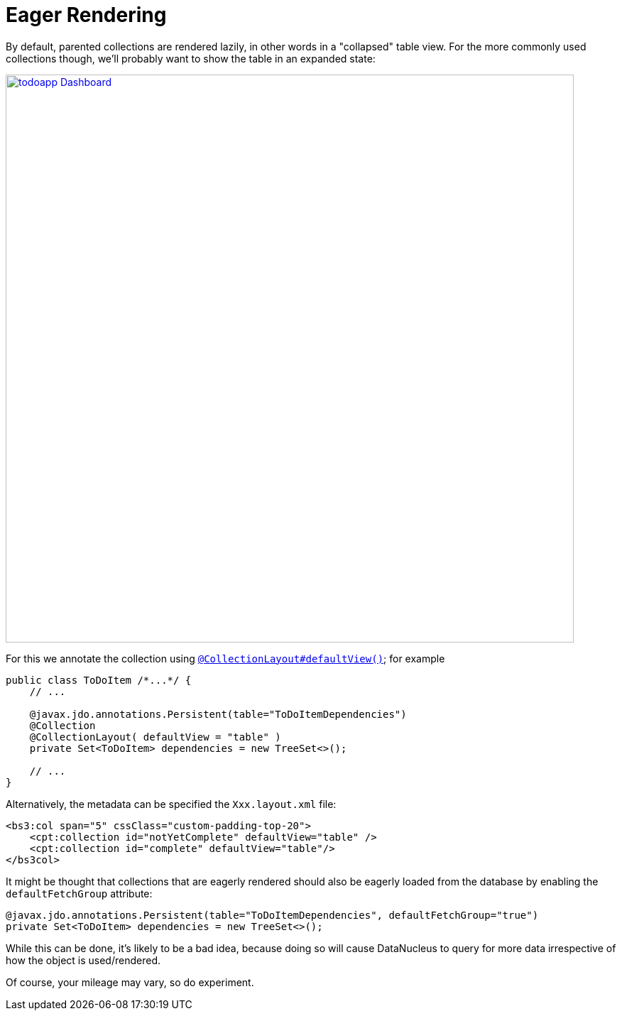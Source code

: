 = Eager Rendering
:Notice: Licensed to the Apache Software Foundation (ASF) under one or more contributor license agreements. See the NOTICE file distributed with this work for additional information regarding copyright ownership. The ASF licenses this file to you under the Apache License, Version 2.0 (the "License"); you may not use this file except in compliance with the License. You may obtain a copy of the License at. http://www.apache.org/licenses/LICENSE-2.0 . Unless required by applicable law or agreed to in writing, software distributed under the License is distributed on an "AS IS" BASIS, WITHOUT WARRANTIES OR  CONDITIONS OF ANY KIND, either express or implied. See the License for the specific language governing permissions and limitations under the License.
:page-partial:


By default, parented collections are rendered lazily, in other words in a "collapsed" table view.
For the more commonly used collections though, we'll probably want to show the table in an expanded state:

image::programming-model/todoapp-Dashboard.png[width="800px",link="{imagesdir}/programming-model/todoapp-Dashboard.png"]

For this we annotate the collection using xref:refguide:applib-ant:CollectionLayout.adoc#defaultView[`@CollectionLayout#defaultView()`]; for example

[source,java]
----
public class ToDoItem /*...*/ {
    // ...

    @javax.jdo.annotations.Persistent(table="ToDoItemDependencies")
    @Collection
    @CollectionLayout( defaultView = "table" )
    private Set<ToDoItem> dependencies = new TreeSet<>();

    // ...
}
----


Alternatively, the metadata can be specified the `Xxx.layout.xml` file:

[source,xml]
----
<bs3:col span="5" cssClass="custom-padding-top-20">
    <cpt:collection id="notYetComplete" defaultView="table" />
    <cpt:collection id="complete" defaultView="table"/>
</bs3col>
----


It might be thought that collections that are eagerly rendered should also be eagerly loaded from the database by enabling the `defaultFetchGroup` attribute:

[source,java]
----
@javax.jdo.annotations.Persistent(table="ToDoItemDependencies", defaultFetchGroup="true")
private Set<ToDoItem> dependencies = new TreeSet<>();
----

While this can be done, it's likely to be a bad idea, because doing so will cause DataNucleus to query for more data irrespective of how the object is used/rendered.

Of course, your mileage may vary, so do experiment.


